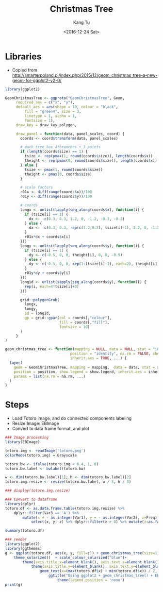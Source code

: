 #+OPTIONS: ':nil *:t -:t ::t <:t H:3 \n:nil ^:nil arch:headline
#+OPTIONS: author:t c:nil creator:nil d:(not "LOGBOOK") date:t e:t
#+OPTIONS: email:nil f:t inline:t num:t p:nil pri:nil prop:nil stat:t
#+OPTIONS: tags:t tasks:t tex:t timestamp:t title:t toc:nil todo:t
#+OPTIONS: |:t
#+TITLE: Christmas Tree
#+DATE: <2016-12-24 Sat>
#+AUTHOR: Kang Tu
#+EMAIL: kang_tu@apple.com
#+LANGUAGE: en
#+SELECT_TAGS: export
#+EXCLUDE_TAGS: noexport
#+CREATOR: Emacs 25.1.1 (Org mode 8.3.6)

* Libraries

- Copied from http://smarterpoland.pl/index.php/2015/12/geom_christmas_tree-a-new-geom-for-ggplot2-v2-0/

#+name: geom.christmas.tree
#+begin_src R :session *christmas.tree.org* :cache yes :exports both :results output none :eval never :ravel
  library(ggplot2)

  GeomChristmasTree <- ggproto("GeomChristmasTree", Geom,
       required_aes = c("x", "y"),
       default_aes = aes(shape = 19, colour = "black", 
           fill = "green4", size = 3,
           linetype = 1, alpha = 1,
           fontsize = 1),
       draw_key = draw_key_polygon,
     
       draw_panel = function(data, panel_scales, coord) {
         coords <- coord$transform(data, panel_scales)
       
         # each tree has 4*branches + 3 points
         if (length(coords$size) == 1) {
           tsize <- rep(pmax(1, round(coords$size)), length(coords$x))
           theight <- rep(pmax(0, round(coords$size)), length(coords$x))
         } else {
           tsize <- pmax(1, round(coords$size))
           theight <- pmax(0, coords$size)
         }

         # scale factors
         r01x <- diff(range(coords$x))/100
         r01y <- diff(range(coords$y))/100
       
         # coords
         longx <- unlist(lapply(seq_along(coords$x), function(i) {
           if (tsize[i] == 1) {
             dx <- -c(0.3, 0.3, 1.2, 0, -1.2, -0.3, -0.3)
           } else {
             dx <- -c(0.3, 0.3, rep(c(1.2,0.3), tsize[i]-1), 1.2, 0, -1.2, rep(c(-0.3,-1.2), tsize[i]-1), -0.3, -0.3)
           }
           r01x*dx + coords$x[i]
         }))
         longy <- unlist(lapply(seq_along(coords$y), function(i) {
           if (tsize[i] == 1) {
             dy <- c(-0.5, 0, 0, theight[i], 0, 0, -0.5)
           } else {
             dy <- c(-0.5, 0, 0, rep(1:(tsize[i]-1), each=2), theight[i], rep((tsize[i]-1):1, each=2), 0, 0, -0.5)
           }
           r01y*dy + coords$y[i]
         }))
         longid <- unlist(sapply(seq_along(coords$y), function(i) {
           rep(i, each=4*tsize[i]+3)
         }))
       
         grid::polygonGrob(
           longx, 
           longy,
           id = longid,
           gp = grid::gpar(col = coords[,"colour"],
                           fill = coords[,"fill"],
                           fontsize = 10)
         )
       }
  )

  geom_christmas_tree <- function(mapping = NULL, data = NULL, stat = "identity",
                                position = "identity", na.rm = FALSE, show.legend = NA, 
                                inherit.aes = TRUE, ...) {
    layer(
      geom = GeomChristmasTree, mapping = mapping,  data = data, stat = stat, 
      position = position, show.legend = show.legend, inherit.aes = inherit.aes,
      params = list(na.rm = na.rm, ...)
    )
  }
#+end_src

* Steps

- Load Totoro image, and do connected components labeling
- Resize Image: EBImage
- Convert to data frame format, and plot

#+name: totoro.image
#+begin_src R :session *christmas.tree.org* :cache yes :exports both :results output graphics :file totoro.christmas.png :width 480 :height 480
  ### Image processing
  library(EBImage)

  totoro.img <- readImage('totoro.png')
  colorMode(totoro.img) = Grayscale

  totoro.bw <- ifelse(totoro.img < 0.4, 1, 0)
  totoro.bw.label <- bwlabel(totoro.bw)

  w <- dim(totoro.bw.label)[1]; h <- dim(totoro.bw.label)[2]
  totoro.img.resize <- resize(totoro.bw.label, w / 3, h / 3)

  ### display(totoro.img.resize)

  ### Convert to dataframe
  library(dplyr)
  totoro.df <- as.data.frame.table(totoro.img.resize) %>%
      dplyr::filter(Var3 == 'A') %>%
          mutate(x = - as.integer(Var1), y = - as.integer(Var2), z=Freq) %>%
              select(x, y, z) %>% dplyr::filter(z > 0) %>% mutate(z=as.factor(z))

  summary(totoro.df)

  ### render
  library(ggplot2)
  library(ggthemes)
  g <- ggplot(totoro.df, aes(x, y, fill=z)) + geom_christmas_tree(size=1) +
      theme_solarized()  + scale_colour_solarized("blue")+
          theme(axis.title.x=element_blank(), axis.text.x=element_blank(), axis.ticks.x=element_blank()) +
              theme(axis.title.y=element_blank(), axis.text.y=element_blank(), axis.ticks.y=element_blank()) +
                  geom_text(x=(max(totoro.df$x) + min(totoro.df$x)) / 2, y=median(totoro.df$y) * 1.2, label='Merry Christmas', size=10) +
                      ggtitle("Using ggplot2 + geom_christmas_tree() + EBImage\nCode available at https://github.com/tninja/study/blob/test/christmas/christmas.tree.org") +
                          theme(legend.position = 'none')
  print(g)
#+end_src

#+results[2d725e8987bf1bf113c7010f1a75818f50203192]: totoro.image
[[file:totoro.christmas.png]]

